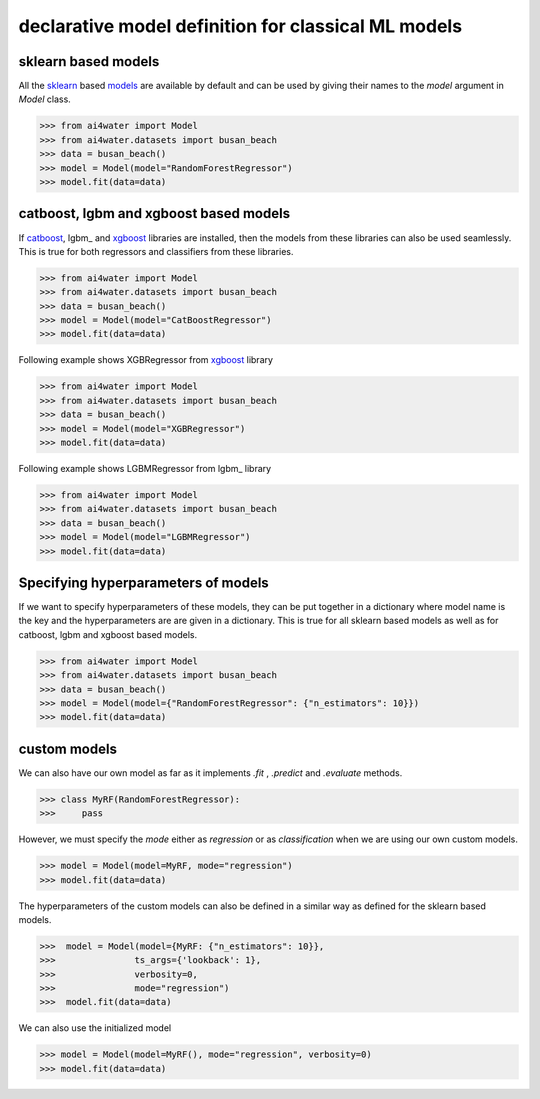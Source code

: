 .. _dec_def_ml:

declarative model definition for classical ML models
*****************************************************

sklearn based models
========================
All the sklearn_ based `models <https://scikit-learn.org/stable/modules/classes.html>`_
are available by default and can be used by giving their names to the `model` argument in `Model` class.

.. code-block:: python

    >>> from ai4water import Model
    >>> from ai4water.datasets import busan_beach
    >>> data = busan_beach()
    >>> model = Model(model="RandomForestRegressor")
    >>> model.fit(data=data)


catboost, lgbm and xgboost based models
=========================================
If catboost_, lgbm_ and xgboost_ libraries are installed, then the models from these
libraries can also be used seamlessly. This is true for both regressors and classifiers
from these libraries.

.. code-block:: python

    >>> from ai4water import Model
    >>> from ai4water.datasets import busan_beach
    >>> data = busan_beach()
    >>> model = Model(model="CatBoostRegressor")
    >>> model.fit(data=data)

Following example shows XGBRegressor from xgboost_ library

.. code-block:: python

    >>> from ai4water import Model
    >>> from ai4water.datasets import busan_beach
    >>> data = busan_beach()
    >>> model = Model(model="XGBRegressor")
    >>> model.fit(data=data)


Following example shows LGBMRegressor from lgbm_ library

.. code-block:: python

    >>> from ai4water import Model
    >>> from ai4water.datasets import busan_beach
    >>> data = busan_beach()
    >>> model = Model(model="LGBMRegressor")
    >>> model.fit(data=data)

Specifying hyperparameters of models
=====================================
If we want to specify hyperparameters of these models, they can be
put together in a dictionary where model name is the key and the hyperparameters
are are given in a dictionary. This is true for all sklearn based models
as well as for catboost, lgbm and xgboost based models.

.. code-block:: python

    >>> from ai4water import Model
    >>> from ai4water.datasets import busan_beach
    >>> data = busan_beach()
    >>> model = Model(model={"RandomForestRegressor": {"n_estimators": 10}})
    >>> model.fit(data=data)


custom models
===============

We can also have our own model as far as it implements `.fit` , `.predict` and `.evaluate`
methods.

.. code-block:: python

    >>> class MyRF(RandomForestRegressor):
    >>>     pass


However, we must specify the `mode` either as `regression` or as `classification` when
we are using our own custom models.

.. code-block:: python

    >>> model = Model(model=MyRF, mode="regression")
    >>> model.fit(data=data)


The hyperparameters of the custom models can also be defined in a similar way as
defined for the sklearn based models.

.. code-block:: python

    >>>  model = Model(model={MyRF: {"n_estimators": 10}},
    >>>               ts_args={'lookback': 1},
    >>>               verbosity=0,
    >>>               mode="regression")
    >>>  model.fit(data=data)


We can also use the initialized model

.. code-block:: python

    >>> model = Model(model=MyRF(), mode="regression", verbosity=0)
    >>> model.fit(data=data)


.. _sklearn:
    https://scikit-learn.org/stable/modules/classes.html

.. _xgboost:
    https://xgboost.readthedocs.io/en/stable/python/index.html

.. _catboost:
    https://catboost.ai/en/docs/concepts/python-quickstart

.. _lightgbm:
    https://lightgbm.readthedocs.io/en/v3.3.2/Python-API.html#scikit-learn-api

